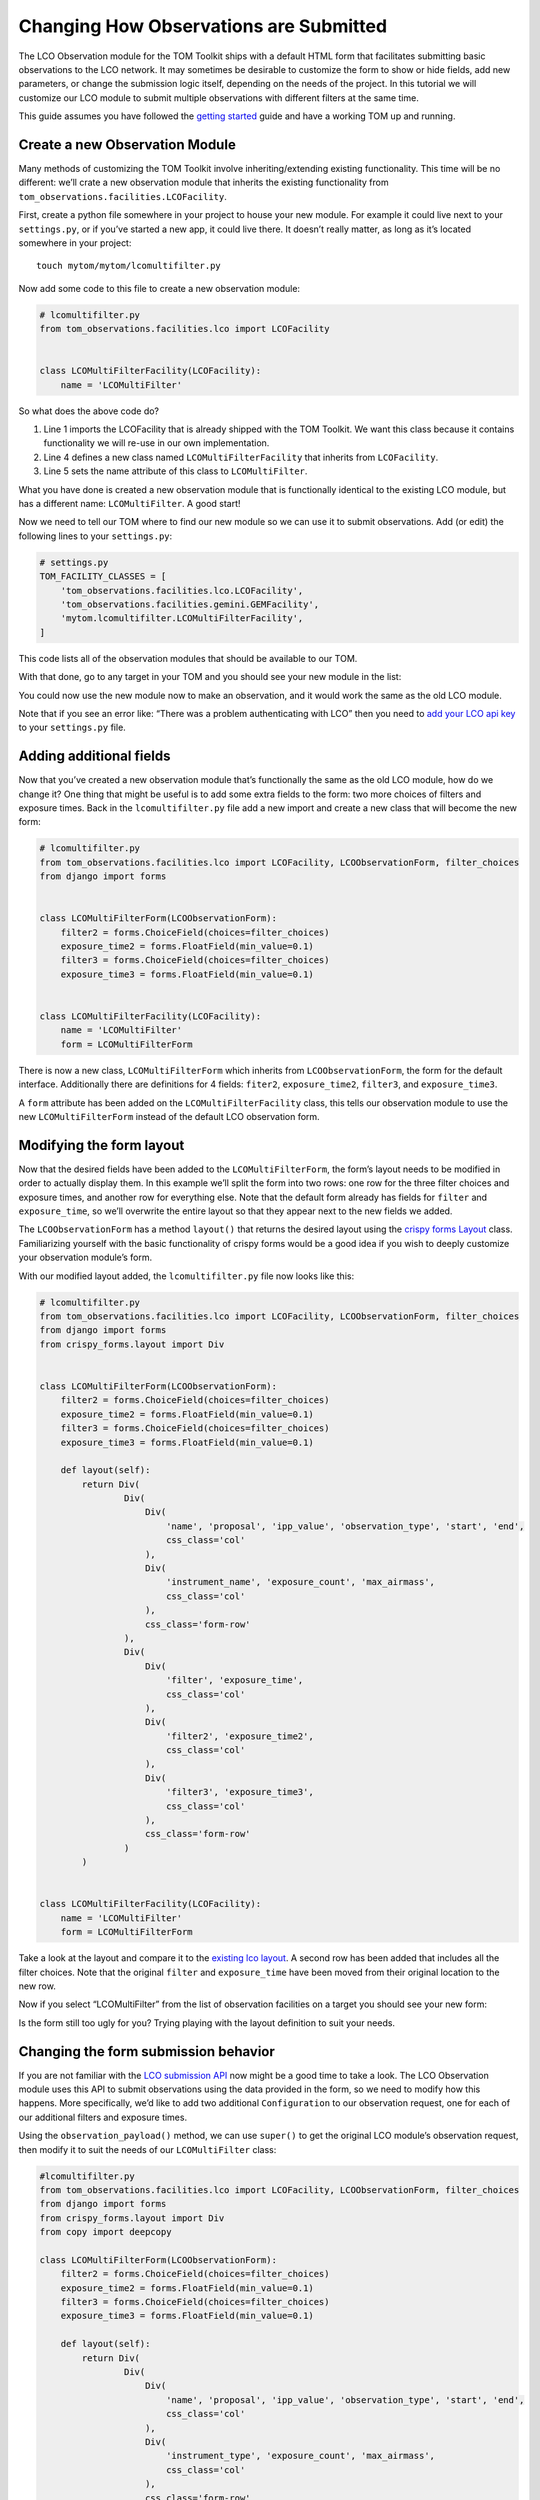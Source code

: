 Changing How Observations are Submitted
---------------------------------------

The LCO Observation module for the TOM Toolkit ships with a default HTML
form that facilitates submitting basic observations to the LCO network.
It may sometimes be desirable to customize the form to show or hide
fields, add new parameters, or change the submission logic itself,
depending on the needs of the project. In this tutorial we will
customize our LCO module to submit multiple observations with different
filters at the same time.

This guide assumes you have followed the `getting
started </introduction/getting_started>`__ guide and have a working TOM
up and running.

Create a new Observation Module
~~~~~~~~~~~~~~~~~~~~~~~~~~~~~~~

Many methods of customizing the TOM Toolkit involve inheriting/extending
existing functionality. This time will be no different: we’ll crate a
new observation module that inherits the existing functionality from
``tom_observations.facilities.LCOFacility``.

First, create a python file somewhere in your project to house your new
module. For example it could live next to your ``settings.py``, or if
you’ve started a new app, it could live there. It doesn’t really matter,
as long as it’s located somewhere in your project:

::

   touch mytom/mytom/lcomultifilter.py

Now add some code to this file to create a new observation module:

.. code:: python

   # lcomultifilter.py
   from tom_observations.facilities.lco import LCOFacility


   class LCOMultiFilterFacility(LCOFacility):
       name = 'LCOMultiFilter'

So what does the above code do?

1. Line 1 imports the LCOFacility that is already shipped with the TOM
   Toolkit. We want this class because it contains functionality we will
   re-use in our own implementation.
2. Line 4 defines a new class named ``LCOMultiFilterFacility`` that
   inherits from ``LCOFacility``.
3. Line 5 sets the name attribute of this class to ``LCOMultiFilter``.

What you have done is created a new observation module that is
functionally identical to the existing LCO module, but has a different
name: ``LCOMultiFilter``. A good start!

Now we need to tell our TOM where to find our new module so we can use
it to submit observations. Add (or edit) the following lines to your
``settings.py``:

.. code:: python

   # settings.py
   TOM_FACILITY_CLASSES = [
       'tom_observations.facilities.lco.LCOFacility',
       'tom_observations.facilities.gemini.GEMFacility',
       'mytom.lcomultifilter.LCOMultiFilterFacility',
   ]

This code lists all of the observation modules that should be available
to our TOM.

With that done, go to any target in your TOM and you should see your new
module in the list:

|image0|

You could now use the new module now to make an observation, and it
would work the same as the old LCO module.

Note that if you see an error like: “There was a problem authenticating
with LCO” then you need to `add your LCO api
key </docs/customsettings#facilities>`__ to your ``settings.py`` file.

Adding additional fields
~~~~~~~~~~~~~~~~~~~~~~~~

Now that you’ve created a new observation module that’s functionally the
same as the old LCO module, how do we change it? One thing that might be
useful is to add some extra fields to the form: two more choices of
filters and exposure times. Back in the ``lcomultifilter.py`` file add a
new import and create a new class that will become the new form:

.. code:: python

   # lcomultifilter.py
   from tom_observations.facilities.lco import LCOFacility, LCOObservationForm, filter_choices
   from django import forms


   class LCOMultiFilterForm(LCOObservationForm):
       filter2 = forms.ChoiceField(choices=filter_choices)
       exposure_time2 = forms.FloatField(min_value=0.1)
       filter3 = forms.ChoiceField(choices=filter_choices)
       exposure_time3 = forms.FloatField(min_value=0.1)


   class LCOMultiFilterFacility(LCOFacility):
       name = 'LCOMultiFilter'
       form = LCOMultiFilterForm

There is now a new class, ``LCOMultiFilterForm`` which inherits from
``LCOObservationForm``, the form for the default interface. Additionally
there are definitions for 4 fields: ``fiter2``, ``exposure_time2``,
``filter3``, and ``exposure_time3``.

A ``form`` attribute has been added on the ``LCOMultiFilterFacility``
class, this tells our observation module to use the new
``LCOMultiFilterForm`` instead of the default LCO observation form.

Modifying the form layout
~~~~~~~~~~~~~~~~~~~~~~~~~

Now that the desired fields have been added to the
``LCOMultiFilterForm``, the form’s layout needs to be modified in order
to actually display them. In this example we’ll split the form into two
rows: one row for the three filter choices and exposure times, and
another row for everything else. Note that the default form already has
fields for ``filter`` and ``exposure_time``, so we’ll overwrite the
entire layout so that they appear next to the new fields we added.

The ``LCOObservationForm`` has a method ``layout()`` that returns the
desired layout using the `crispy forms
Layout <https://django-crispy-forms.readthedocs.io/en/d-0/layouts.html>`__
class. Familiarizing yourself with the basic functionality of crispy
forms would be a good idea if you wish to deeply customize your
observation module’s form.

With our modified layout added, the ``lcomultifilter.py`` file now looks
like this:

.. code:: python

   # lcomultifilter.py
   from tom_observations.facilities.lco import LCOFacility, LCOObservationForm, filter_choices
   from django import forms
   from crispy_forms.layout import Div


   class LCOMultiFilterForm(LCOObservationForm):
       filter2 = forms.ChoiceField(choices=filter_choices)
       exposure_time2 = forms.FloatField(min_value=0.1)
       filter3 = forms.ChoiceField(choices=filter_choices)
       exposure_time3 = forms.FloatField(min_value=0.1)

       def layout(self):
           return Div(
                   Div(
                       Div(
                           'name', 'proposal', 'ipp_value', 'observation_type', 'start', 'end',
                           css_class='col'
                       ),
                       Div(
                           'instrument_name', 'exposure_count', 'max_airmass',
                           css_class='col'
                       ),
                       css_class='form-row'
                   ),
                   Div(
                       Div(
                           'filter', 'exposure_time',
                           css_class='col'
                       ),
                       Div(
                           'filter2', 'exposure_time2',
                           css_class='col'
                       ),
                       Div(
                           'filter3', 'exposure_time3',
                           css_class='col'
                       ),
                       css_class='form-row'
                   )
           )


   class LCOMultiFilterFacility(LCOFacility):
       name = 'LCOMultiFilter'
       form = LCOMultiFilterForm

Take a look at the layout and compare it to the `existing lco
layout <https://github.com/TOMToolkit/tom_base/blob/main/tom_observations/facilities/lco.py#L169>`__.
A second row has been added that includes all the filter choices. Note
that the original ``filter`` and ``exposure_time`` have been moved from
their original location to the new row.

Now if you select “LCOMultiFilter” from the list of observation
facilities on a target you should see your new form:

|image1|

Is the form still too ugly for you? Trying playing with the layout
definition to suit your needs.

Changing the form submission behavior
~~~~~~~~~~~~~~~~~~~~~~~~~~~~~~~~~~~~~

If you are not familiar with the `LCO submission
API <https://developers.lco.global/#observations>`__ now might be a good
time to take a look. The LCO Observation module uses this API to submit
observations using the data provided in the form, so we need to modify
how this happens. More specifically, we’d like to add two additional
``Configuration`` to our observation request, one for each of our
additional filters and exposure times.

Using the ``observation_payload()`` method, we can use ``super()`` to
get the original LCO module’s observation request, then modify it to
suit the needs of our ``LCOMultiFilter`` class:

.. code:: python

   #lcomultifilter.py
   from tom_observations.facilities.lco import LCOFacility, LCOObservationForm, filter_choices
   from django import forms
   from crispy_forms.layout import Div
   from copy import deepcopy

   class LCOMultiFilterForm(LCOObservationForm):
       filter2 = forms.ChoiceField(choices=filter_choices)
       exposure_time2 = forms.FloatField(min_value=0.1)
       filter3 = forms.ChoiceField(choices=filter_choices)
       exposure_time3 = forms.FloatField(min_value=0.1)

       def layout(self):
           return Div(
                   Div(
                       Div(
                           'name', 'proposal', 'ipp_value', 'observation_type', 'start', 'end',
                           css_class='col'
                       ),
                       Div(
                           'instrument_type', 'exposure_count', 'max_airmass',
                           css_class='col'
                       ),
                       css_class='form-row'
                   ),
                   Div(
                       Div(
                           'filter', 'exposure_time',
                           css_class='col'
                       ),
                       Div(
                           'filter2', 'exposure_time2',
                           css_class='col'
                       ),
                       Div(
                           'filter3', 'exposure_time3',
                           css_class='col'
                       ),
                       css_class='form-row'
                   )
           )

       def observation_payload(self):
           payload = super().observation_payload()
           configuration2 = deepcopy(payload['requests'][0]['configurations'][0])
           configuration3 = deepcopy(payload['requests'][0]['configurations'][0])
           configuration2['instrument_configs'][0]['optical_elements']['filter'] = self.cleaned_data['filter2']
           configuration2['instrument_configs'][0]['exposure_time'] = self.cleaned_data['exposure_time2']
           configuration3['instrument_configs'][0]['optical_elements']['filter'] = self.cleaned_data['filter3']
           configuration3['instrument_configs'][0]['exposure_time'] = self.cleaned_data['exposure_time3']
           payload['requests'][0]['configurations'].extend([configuration2, configuration3])
           return payload


   class LCOMultiFilterFacility(LCOFacility):
       name = 'LCOMultiFilter'
       form = LCOMultiFilterForm

Let’s go over what we did in this new ``observation_payload()`` method:

1. Line 1: We call ``super().observation_payload()`` to get the
   observation request which the parent class (LCOFacility) would have
   called.
2. Line 2-3 We copy the Request’s Configuration into two new
   Configurations: ``configuration2`` and ``configuration3``. These will
   be the additional Configuration we send to LCO.
3. Lines 5-8: We set the value of these new Configuration ``filter`` and
   ``exposure_time`` to the values we collected from our custom form.
4. lines 10-11: Finally, we extend the original Request’s Configuration
   array to include the 2 new Configuration we built. Return it and
   we’re done!

If you submit an observation request with the ``LCOMultiFilter``
observation module now you should see that it creates an observation
request with LCO with three Configuration!

Summary
~~~~~~~

Our original requirement was to be able to submit observations to LCO
with some additional filters and exposure times. We accomplished this
by:

1. Creating a new observation module: a ``LCOMultiFilterFacility`` class
   and a ``LCOMultiFilterForm``, both of which were child classes of the
   original ``LCOFacility`` class (since we wanted to keep most of the
   functionality intact) and then added this new class to our
   ``TOM_FACILITY_CLASSES`` setting.

2. We added a few fields to ``LCOMultiFilterForm`` and modified it’s
   layout to include these new fields using ``layout()``.

3. We implemented the ``LCOMultiFilterForm`` ``observation_payload()``
   which used the parent’s class return value and then modified it to
   suit our needs.

This is a good example of Object Oriented Programming in Python. If you
are curious about how this all works, we recommend reading up on OOP in
general, as well as how objects in Python 3 work.

.. |image0| image:: /_static/customize_observations/observebutton.png
.. |image1| image:: /_static/customize_observations/newform.png
